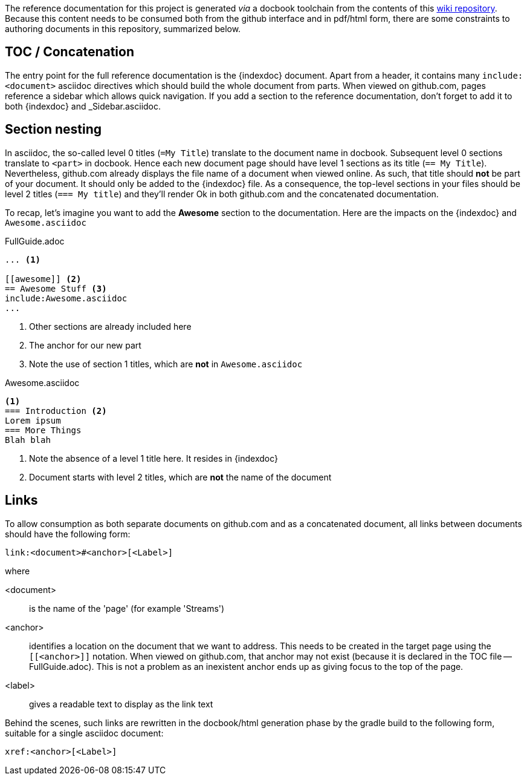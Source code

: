 :indexdoc: FullGuide.adoc

The reference documentation for this project is generated _via_ a docbook toolchain from the contents of this link:https://github.com/SpringSource/spring-xd/wiki/_access[wiki repository]. Because this content needs to be consumed both from the github interface and in pdf/html form, there are some constraints to authoring documents in this repository, summarized below.

== TOC / Concatenation
The entry point for the full reference documentation is the +{indexdoc}+ document. Apart from a header, it contains many `include:<document>` asciidoc directives which should build the whole document from parts. When viewed on github.com, pages reference a sidebar which allows quick navigation.
If you add a section to the reference documentation, don't forget to add it to both +{indexdoc}+ and +_Sidebar.asciidoc+.

== Section nesting
In asciidoc, the so-called level 0 titles (`=My Title`) translate to the document name in docbook. Subsequent level 0 sections translate to `<part>` in docbook. Hence each new document page should have level 1 sections as its title (`== My Title`). Nevertheless, github.com already displays the file name of a document when viewed online. As such, that title should *not* be part of your document. It should only be added to the +{indexdoc}+ file. As a consequence, the top-level sections in your files should be level 2 titles (`=== My title`) and they'll render Ok in both github.com and the concatenated documentation.

To recap, let's imagine you want to add the *Awesome* section to the documentation. Here are the impacts on the +{indexdoc}+ and `Awesome.asciidoc` 

.{indexdoc}
[source,asciidoc]
----
... <1>

[[awesome]] <2>
== Awesome Stuff <3>
include:Awesome.asciidoc
...
----
<1> Other sections are already included here
<2> The anchor for our new part
<3> Note the use of section 1 titles, which are *not* in `Awesome.asciidoc`


.Awesome.asciidoc
[source,asciidoc]
----
<1>
=== Introduction <2>
Lorem ipsum
=== More Things
Blah blah
----
<1> Note the absence of a level 1 title here. It resides in +{indexdoc}+
<2> Document starts with level 2 titles, which are *not* the name of the document

== Links
To allow consumption as both separate documents on github.com and as a concatenated document, all links between documents should have the following form:
----
link:<document>#<anchor>[<Label>]
----
where

<document>:: is the name of the 'page' (for example 'Streams')
<anchor>:: identifies a location on the document that we want to address. This needs to be created in the target page using the `[[<anchor>]]` notation. When viewed on github.com, that anchor may not exist (because it is declared in the TOC file -- {indexdoc}). This is not a problem as an inexistent anchor ends up as giving focus to the top of the page.
<label>:: gives a readable text to display as the link text

Behind the scenes, such links are rewritten in the docbook/html generation phase by the gradle build to the following form, suitable for a single asciidoc document:
----
xref:<anchor>[<Label>]
----